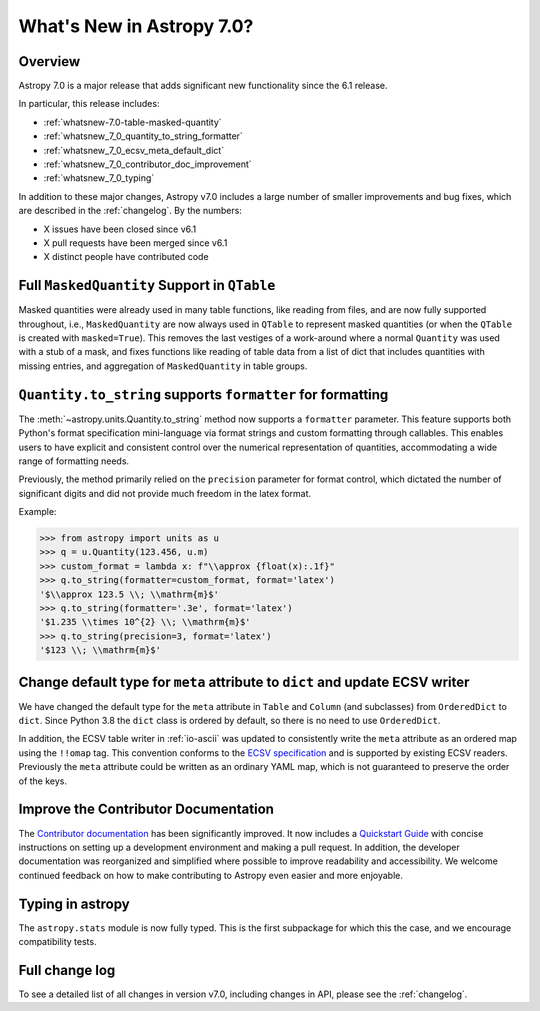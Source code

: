 .. _whatsnew-7.0:

**************************
What's New in Astropy 7.0?
**************************

Overview
========

Astropy 7.0 is a major release that adds significant new functionality since
the 6.1 release.

In particular, this release includes:

* :ref:`whatsnew-7.0-table-masked-quantity`
* :ref:`whatsnew_7_0_quantity_to_string_formatter`
* :ref:`whatsnew_7_0_ecsv_meta_default_dict`
* :ref:`whatsnew_7_0_contributor_doc_improvement`
* :ref:`whatsnew_7_0_typing`

In addition to these major changes, Astropy v7.0 includes a large number of
smaller improvements and bug fixes, which are described in the :ref:`changelog`.
By the numbers:

* X issues have been closed since v6.1
* X pull requests have been merged since v6.1
* X distinct people have contributed code

.. _whatsnew-7.0-table-masked-quantity:

Full ``MaskedQuantity`` Support in ``QTable``
=============================================

Masked quantities were already used in many table functions, like reading from
files, and are now fully supported throughout, i.e., ``MaskedQuantity`` are
now always used in ``QTable`` to represent masked quantities (or when the
``QTable`` is created with ``masked=True``). This removes the last vestiges of
a work-around where a normal ``Quantity`` was used with a stub of a mask, and
fixes functions like reading of table data from a list of dict that includes
quantities with missing entries, and aggregation of ``MaskedQuantity`` in
table groups.

.. _whatsnew_7_0_quantity_to_string_formatter:

``Quantity.to_string`` supports ``formatter`` for formatting
==============================================================

The :meth:`~astropy.units.Quantity.to_string` method now supports a ``formatter`` parameter.
This feature supports both Python's format specification mini-language via format strings and
custom formatting through callables. This enables users to have explicit and consistent control
over the numerical representation of quantities, accommodating a wide range of formatting needs.

Previously, the method primarily relied on the ``precision`` parameter for format control, which dictated
the number of significant digits and did not provide much freedom in the latex format.

Example:

.. code-block:: python

    >>> from astropy import units as u
    >>> q = u.Quantity(123.456, u.m)
    >>> custom_format = lambda x: f"\\approx {float(x):.1f}"
    >>> q.to_string(formatter=custom_format, format='latex')
    '$\\approx 123.5 \\; \\mathrm{m}$'
    >>> q.to_string(formatter='.3e', format='latex')
    '$1.235 \\times 10^{2} \\; \\mathrm{m}$'
    >>> q.to_string(precision=3, format='latex')
    '$123 \\; \\mathrm{m}$'

.. _whatsnew_7_0_ecsv_meta_default_dict:

Change default type for ``meta`` attribute to ``dict`` and update ECSV writer
=============================================================================

We have changed the default type for the ``meta`` attribute in ``Table`` and ``Column``
(and subclasses) from ``OrderedDict`` to ``dict``. Since Python 3.8 the ``dict`` class
is ordered by default, so there is no need to use ``OrderedDict``.

In addition, the ECSV table writer in :ref:`io-ascii` was updated to consistently
write the ``meta`` attribute as an ordered map using the  ``!!omap`` tag. This
convention conforms to the `ECSV specification
<https://github.com/astropy/astropy-APEs/blob/main/APE6.rst>`_ and is supported by
existing ECSV readers. Previously the ``meta`` attribute could be written as an ordinary
YAML map, which is not guaranteed to preserve the order of the keys.

.. _whatsnew_7_0_contributor_doc_improvement:

Improve the Contributor Documentation
=====================================

The `Contributor documentation <https://docs.astropy.org/en/latest/development/>`_ has
been significantly improved. It now includes a `Quickstart Guide
<https://docs.astropy.org/en/latest/development/quickstart.html>`_ with concise
instructions on setting up a development environment and making a pull request. In
addition, the developer documentation was reorganized and simplified where possible to
improve readability and accessibility. We welcome continued feedback on how to make
contributing to Astropy even easier and more enjoyable.

.. _whatsnew_7_0_typing:

Typing in astropy
=================

The ``astropy.stats`` module is now fully typed. This is the first subpackage for
which this the case, and we encourage compatibility tests.

Full change log
===============

To see a detailed list of all changes in version v7.0, including changes in
API, please see the :ref:`changelog`.
